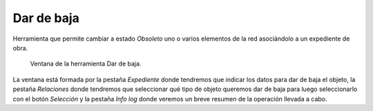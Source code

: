 .. _dialog-end-feature:

===========
Dar de baja
===========

Herramienta que permite cambiar a estado *Obsoleto* uno o varios elementos de la red asociándolo a un expediente de obra.

.. figure:: img/edit/end-feature.png

     Ventana de la herramienta Dar de baja.

La ventana está formada por la pestaña *Expediente* donde tendremos que indicar los datos para dar de baja el objeto, la pestaña *Relaciones* donde tendremos que seleccionar qué tipo de objeto queremos dar de baja para luego seleccionarlo
con el botón *Selección* y la pestaña *Info log* donde veremos un breve resumen de la operación llevada a cabo.


